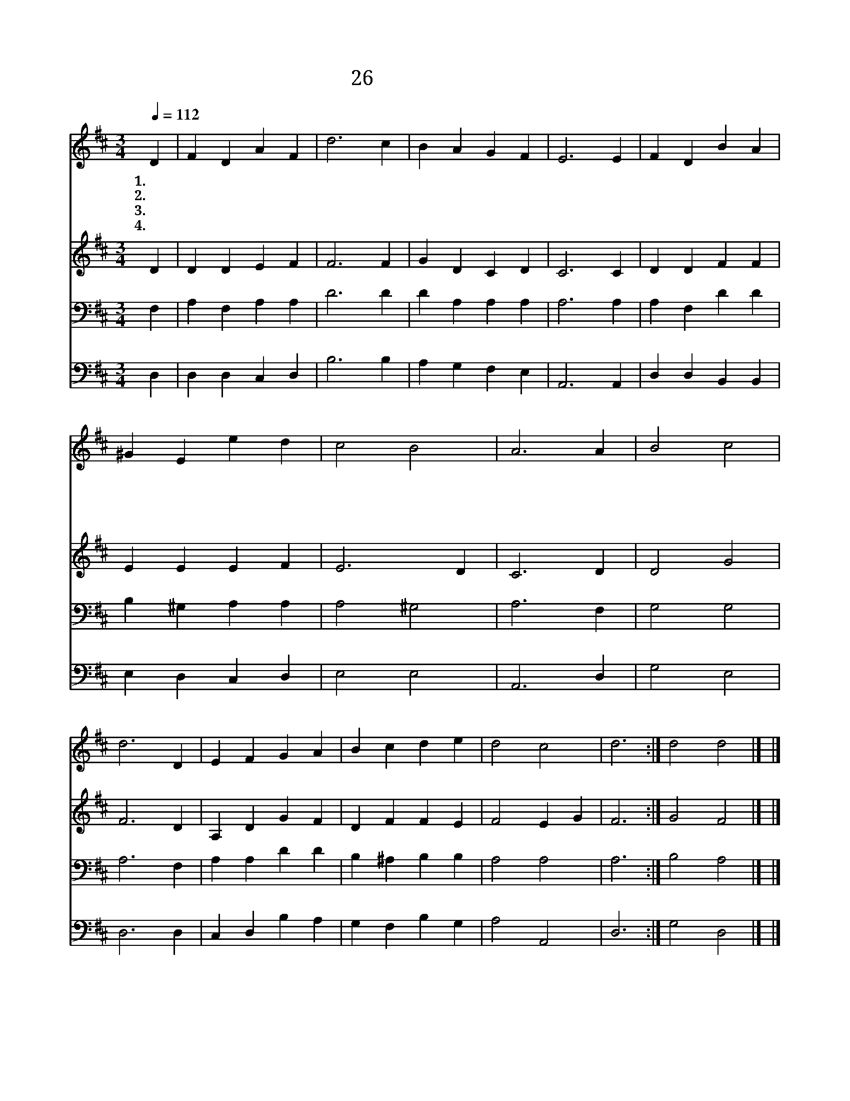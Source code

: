 X:22
T:26 만유의 주 앞에
Z:C.Wesley/J.Darwall
Z:Copyright © 1997 by ÀüµµÈ¯
Z:All Rights Reserved
%%score 1 2 3 4
L:1/4
Q:1/4=112
M:3/4
I:linebreak $
K:D
V:1 treble
V:2 treble
V:3 bass
V:4 bass
V:1
 D | F D A F | d3 c | B A G F | E3 E | F D B A | ^G E e d | c2 B2 | A3 A | B2 c2 | d3 D | E F G A | %12
w: 1.만|유 의 주 앞|에 다|경 배 하 여|라 감|사 를 드 리|고 개 선 가|부 르|자 *||||
w: 2.영|원 한 그 나|라 주|다 스 리 시|니 생|명 의 열 쇠|는 주 님 의|것 이|라 *||||
w: 3.저|원 수 망 하|고 나|죄 짐 벗 은|후 내|맘 에 영 원|한 기 쁨 이|넘 친|다 *||||
w: 4.참|소 망 가 지|고 그|날 을 기 리|며 주|다 시 오 실|때 기 쁘 게|맞 으|리 네|맘 열|어 한|소 리 로 기|
 B c d e | d2 c2 | d3 :| d2 d2 |] |] %17
w: |||||
w: |||||
w: |||||
w: 뻐 주 를 찬|양 하|라|아 멘||
V:2
 D | D D E F | F3 F | G D C D | C3 C | D D F F | E E E F | E3 D | C3 D | D2 G2 | F3 D | A, D G F | %12
 D F F E | F2 E G | F3 :| G2 F2 |] |] %17
V:3
 F, | A, F, A, A, | D3 D | D A, A, A, | A,3 A, | A, F, D D | B, ^G, A, A, | A,2 ^G,2 | A,3 F, | %9
 G,2 G,2 | A,3 F, | A, A, D D | B, ^A, B, B, | A,2 A,2 | A,3 :| B,2 A,2 |] |] %17
V:4
 D, | D, D, C, D, | B,3 B, | A, G, F, E, | A,,3 A,, | D, D, B,, B,, | E, D, C, D, | E,2 E,2 | %8
 A,,3 D, | G,2 E,2 | D,3 D, | C, D, B, A, | G, F, B, G, | A,2 A,,2 | D,3 :| G,2 D,2 |] |] %17
